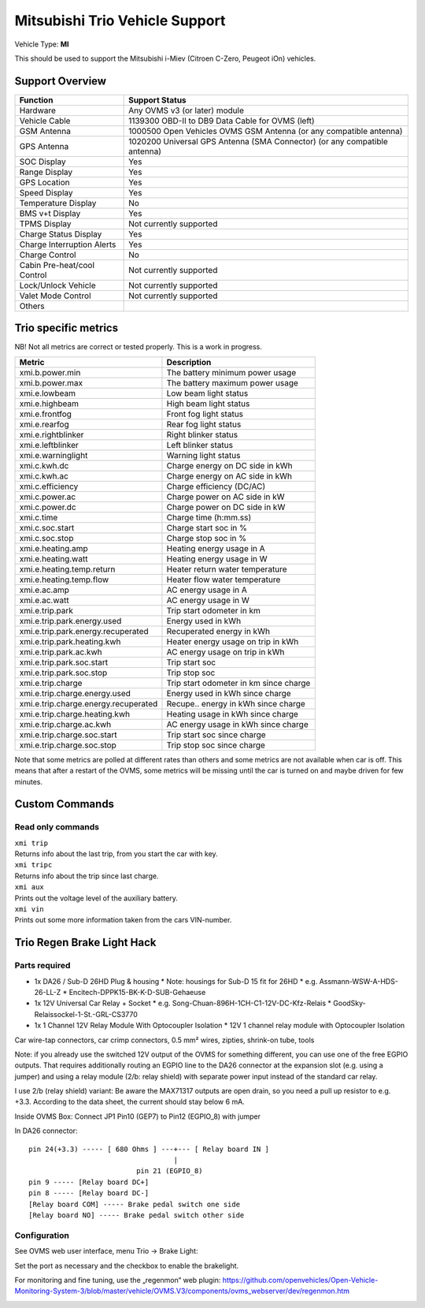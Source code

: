 ===============================
Mitsubishi Trio Vehicle Support
===============================

Vehicle Type: **MI**

This should be used to support the Mitsubishi i-Miev (Citroen C-Zero, Peugeot iOn) vehicles.

----------------
Support Overview
----------------

=========================== ==============
Function                    Support Status
=========================== ==============
Hardware                    Any OVMS v3 (or later) module
Vehicle Cable               1139300 OBD-II to DB9 Data Cable for OVMS (left)
GSM Antenna                 1000500 Open Vehicles OVMS GSM Antenna (or any compatible antenna)
GPS Antenna                 1020200 Universal GPS Antenna (SMA Connector) (or any compatible antenna)
SOC Display                 Yes
Range Display               Yes
GPS Location                Yes
Speed Display               Yes
Temperature Display         No
BMS v+t Display             Yes
TPMS Display                Not currently supported
Charge Status Display       Yes
Charge Interruption Alerts  Yes
Charge Control              No
Cabin Pre-heat/cool Control Not currently supported
Lock/Unlock Vehicle         Not currently supported
Valet Mode Control          Not currently supported
Others
=========================== ==============

---------------------
Trio specific metrics
---------------------

NB! Not all metrics are correct or tested properly. This is a work in progress.

==================================== ==================
Metric                               Description
==================================== ==================
xmi.b.power.min                      The battery minimum power usage 
xmi.b.power.max                      The battery maximum power usage
xmi.e.lowbeam                        Low beam light status
xmi.e.highbeam                       High beam light status
xmi.e.frontfog                       Front fog light status
xmi.e.rearfog                        Rear fog light status
xmi.e.rightblinker                   Right blinker status
xmi.e.leftblinker                    Left blinker status
xmi.e.warninglight                   Warning light status
xmi.c.kwh.dc                         Charge energy on DC side in kWh
xmi.c.kwh.ac                         Charge energy on AC side in kWh
xmi.c.efficiency                     Charge efficiency (DC/AC)
xmi.c.power.ac                       Charge power on AC side in kW
xmi.c.power.dc                       Charge power on DC side in kW
xmi.c.time                           Charge time (h:mm.ss)
xmi.c.soc.start                      Charge start soc in %
xmi.c.soc.stop                       Charge stop soc in %
xmi.e.heating.amp                    Heating energy usage in A
xmi.e.heating.watt                   Heating energy usage in W
xmi.e.heating.temp.return            Heater return water temperature 
xmi.e.heating.temp.flow              Heater flow water temperature
xmi.e.ac.amp                         AC energy usage in A
xmi.e.ac.watt                        AC energy usage in W
xmi.e.trip.park                      Trip start odometer in km
xmi.e.trip.park.energy.used          Energy used in kWh
xmi.e.trip.park.energy.recuperated   Recuperated energy in kWh
xmi.e.trip.park.heating.kwh          Heater energy usage on trip in kWh
xmi.e.trip.park.ac.kwh               AC energy usage on trip in kWh
xmi.e.trip.park.soc.start            Trip start soc
xmi.e.trip.park.soc.stop             Trip stop soc
xmi.e.trip.charge                    Trip start odometer in km since charge
xmi.e.trip.charge.energy.used        Energy used in kWh since charge
xmi.e.trip.charge.energy.recuperated Recupe.. energy in kWh since charge
xmi.e.trip.charge.heating.kwh        Heating usage in kWh since charge
xmi.e.trip.charge.ac.kwh             AC energy usage in kWh since charge
xmi.e.trip.charge.soc.start          Trip start soc since charge
xmi.e.trip.charge.soc.stop           Trip stop soc since charge
==================================== ==================

Note that some metrics are polled at different rates than others and some metrics are not available when car is off. This means that after a restart of the OVMS, some metrics will be missing until the car is turned on and maybe driven for few minutes.

---------------
Custom Commands
---------------

^^^^^^^^^^^^^^^^^^
Read only commands
^^^^^^^^^^^^^^^^^^

| ``xmi trip``
| Returns info about the last trip, from you start the car with key.

| ``xmi tripc``
| Returns info about the trip since last charge.

| ``xmi aux``
| Prints out the voltage level of the auxiliary battery.

| ``xmi vin``
| Prints out some more information taken from the cars VIN-number.

---------------------------
Trio Regen Brake Light Hack
---------------------------

^^^^^^^^^^^^^^
Parts required
^^^^^^^^^^^^^^

* 1x DA26 / Sub-D 26HD Plug & housing
  * Note: housings for Sub-D 15 fit for 26HD
  * e.g. Assmann-WSW-A-HDS-26-LL-Z
  * Encitech-DPPK15-BK-K-D-SUB-Gehaeuse
* 1x 12V Universal Car Relay + Socket
  * e.g. Song-Chuan-896H-1CH-C1-12V-DC-Kfz-Relais
  * GoodSky-Relaissockel-1-St.-GRL-CS3770
* 1x 1 Channel 12V Relay Module With Optocoupler Isolation
  * 12V 1 channel relay module with Optocoupler Isolation  

Car wire-tap connectors, car crimp connectors, 0.5 mm² wires, zipties, shrink-on tube, tools

Note: if you already use the switched 12V output of the OVMS for something different, you can use one of the free EGPIO outputs. That requires additionally routing an EGPIO line to the DA26 connector at the expansion slot (e.g. using a jumper) and using a relay module (2/b: relay shield) with separate power input instead of the standard car relay.

I use 2/b (relay shield) variant: Be aware the MAX71317 outputs are open drain, so you need a pull up resistor to e.g. +3.3. According to the data sheet, the current should stay below 6 mA.

Inside OVMS Box: Connect JP1 Pin10 (GEP7) to Pin12 (EGPIO_8) with jumper

In DA26 connector::

  pin 24(+3.3) ----- [ 680 Ohms ] ---+--- [ Relay board IN ]                                   		
                                     |
                            pin 21 (EGPIO_8)
  pin 9 ----- [Relay board DC+]
  pin 8 ----- [Relay board DC-]
  [Relay board COM] ----- Brake pedal switch one side
  [Relay board NO] ----- Brake pedal switch other side

^^^^^^^^^^^^^
Configuration
^^^^^^^^^^^^^

See OVMS web user interface, menu Trio → Brake Light:

.. image:: trio1.png

Set the port as necessary and the checkbox to enable the brakelight.

For monitoring and fine tuning, use the „regenmon“ web plugin:
https://github.com/openvehicles/Open-Vehicle-Monitoring-System-3/blob/master/vehicle/OVMS.V3/components/ovms_webserver/dev/regenmon.htm

.. image:: trio2.png

